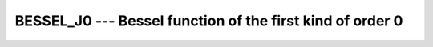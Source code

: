..
  Copyright 1988-2022 Free Software Foundation, Inc.
  This is part of the GCC manual.
  For copying conditions, see the copyright.rst file.

.. _bessel_j0:

.. index:: BESSEL_J0

.. index:: BESJ0

.. index:: DBESJ0

.. index:: Bessel function, first kind

BESSEL_J0 --- Bessel function of the first kind of order 0
**********************************************************

.. function:: BESSEL_J0(X)

  ``BESSEL_J0(X)`` computes the Bessel function of the first kind of
  order 0 of :samp:`{X}`. This function is available under the name
  ``BESJ0`` as a GNU extension.

  :param X:
    The type shall be ``REAL``.

  :return:
    The return value is of type ``REAL`` and lies in the
    range - 0.4027... \leq Bessel (0,x) \leq 1. It has the same
    kind as :samp:`{X}`.

  Standard:
    Fortran 2008 and later

  Class:
    Elemental function

  Syntax:
    .. code-block:: fortran

      RESULT = BESSEL_J0(X)

  Example:
    .. code-block:: fortran

      program test_besj0
        real(8) :: x = 0.0_8
        x = bessel_j0(x)
      end program test_besj0

  Specific names:
    .. list-table::
       :header-rows: 1

       * - Name
         - Argument
         - Return type
         - Standard

       * - ``DBESJ0(X)``
         - ``REAL(8) X``
         - ``REAL(8)``
         - GNU extension